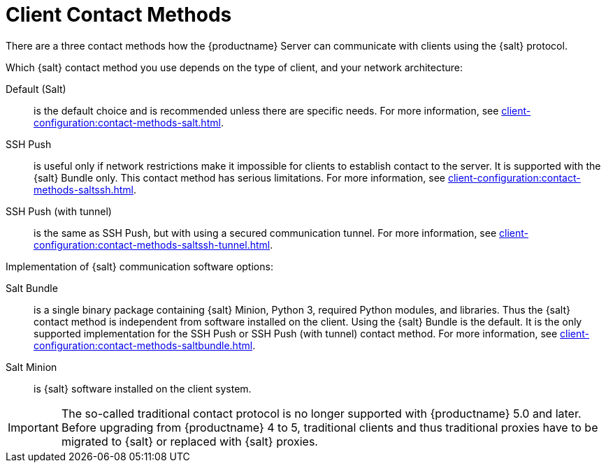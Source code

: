 [[contact-methods-intro]]
= Client Contact Methods

There are a three contact methods how the {productname} Server can communicate with clients using the {salt} protocol.

// [NOTE]
// ====
// The so-called traditional contact protocol is no longer supported with {productname} 5.0 and later.
// Before upgrading from {productname} 4 to 5, traditional clients and thus traditional proxies have to be migrated to {salt} or replaced with {salt} proxies.
// ====

Which {salt} contact method you use depends on the type of client, and your network architecture:

Default (Salt)::
is the default choice and is recommended unless there are specific needs.
For more information, see xref:client-configuration:contact-methods-salt.adoc[].
SSH Push::
is useful only if network restrictions make it impossible for clients to establish contact to the server.
It is supported with the {salt} Bundle only.
This contact method has serious limitations.
For more information, see xref:client-configuration:contact-methods-saltssh.adoc[].
SSH Push (with tunnel)::
is the same as SSH Push, but with using a secured communication tunnel.
For more information, see xref:client-configuration:contact-methods-saltssh-tunnel.adoc[].


Implementation of {salt} communication software options:

Salt Bundle::
is a single binary package containing {salt} Minion, Python 3, required Python modules, and libraries.
Thus the {salt} contact method is independent from software installed on the client.
Using the {salt} Bundle is the default.
It is the only supported implementation for the SSH Push or SSH Push (with tunnel) contact method.
For more information, see xref:client-configuration:contact-methods-saltbundle.adoc[].
Salt Minion::
is {salt} software installed on the client system.


[IMPORTANT]
====
The so-called traditional contact protocol is no longer supported with {productname} 5.0 and later.
Before upgrading from {productname} 4 to 5, traditional clients and thus traditional proxies have to be migrated to {salt} or replaced with {salt} proxies.
====
